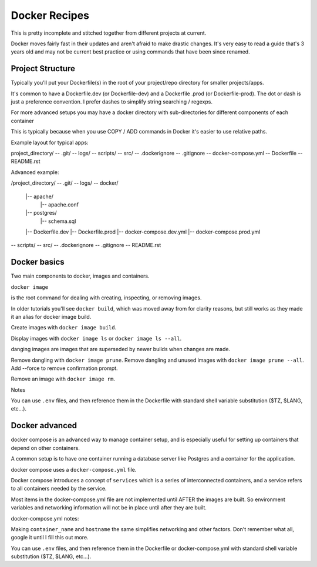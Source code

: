 ##############
Docker Recipes
##############

This is pretty incomplete and stitched together from different projects at
current.

Docker moves fairly fast in their updates and aren't afraid to make drastic
changes. It's very easy to read a guide that's 3 years old and may not be
current best practice or using commands that have been since renamed.

Project Structure
=================

Typically you'll put your Dockerfile(s) in the root of your project/repo
directory for smaller projects/apps.

It's common to have a Dockerfile.dev (or Dockerfile-dev) and a Dockerfile
.prod (or Dockerfile-prod). The dot or dash is just a preference convention.
I prefer dashes to simplify string searching / regexps.

For more advanced setups you may have a docker directory with
sub-directories for different components of each container

This is typically because when you use COPY / ADD commands in Docker
it's easier to use relative paths.

Example layout for typical apps:

project_directory/
-- .git/
-- logs/
-- scripts/
-- src/
-- .dockerignore
-- .gitignore
-- docker-compose.yml
-- Dockerfile
-- README.rst

Advanced example:

/project_directory/
-- .git/
-- logs/
-- docker/
   |-- apache/
      |-- apache.conf
   |-- postgres/
      |-- schema.sql
   |-- Dockerfile.dev
   |-- Dockerfile.prod
   |-- docker-compose.dev.yml
   |-- docker-compose.prod.yml
-- scripts/
-- src/
-- .dockerignore
-- .gitignore
-- README.rst

Docker basics
=============

Two main components to docker, images and containers.

``docker image``

is the root command for dealing with creating, inspecting, or removing images.

In older tutorials you'll see ``docker build``, which was moved away from
for clarity reasons, but still works as they made it an alias for docker
image build.

Create images with ``docker image build``.

Display images with ``docker image ls`` or ``docker image ls --all``.

danging images are images that are superseded by newer builds when changes are
made.

Remove dangling with ``docker image prune``.
Remove dangling and unused images with ``docker image prune --all``.
Add --force to remove confirmation prompt.

Remove an image with ``docker image rm``.

Notes

You can use ``.env`` files, and then reference them in the Dockerfile with
standard shell variable substitution ($TZ, $LANG, etc...).

Docker advanced
===============

docker compose is an advanced way to manage container setup, and is
especially useful for setting up containers that depend on other containers.

A common setup is to have one container running a database server like
Postgres and a container for the application.

docker compose uses a ``docker-compose.yml`` file.

Docker compose introduces a concept of ``services`` which is a series of
interconnected containers, and a service refers to all containers needed by
the service.

Most items in the docker-compose.yml file are not implemented until AFTER
the images are built. So environment variables and networking information
will not be in place until after they are built.

docker-compose.yml notes:

Making ``container_name`` and ``hostname`` the same simplifies networking and
other factors. Don't remember what all, google it until I fill this out more.

You can use ``.env`` files, and then reference them in the Dockerfile or
docker-compose.yml  with standard shell variable substitution ($TZ, $LANG,
etc...).
